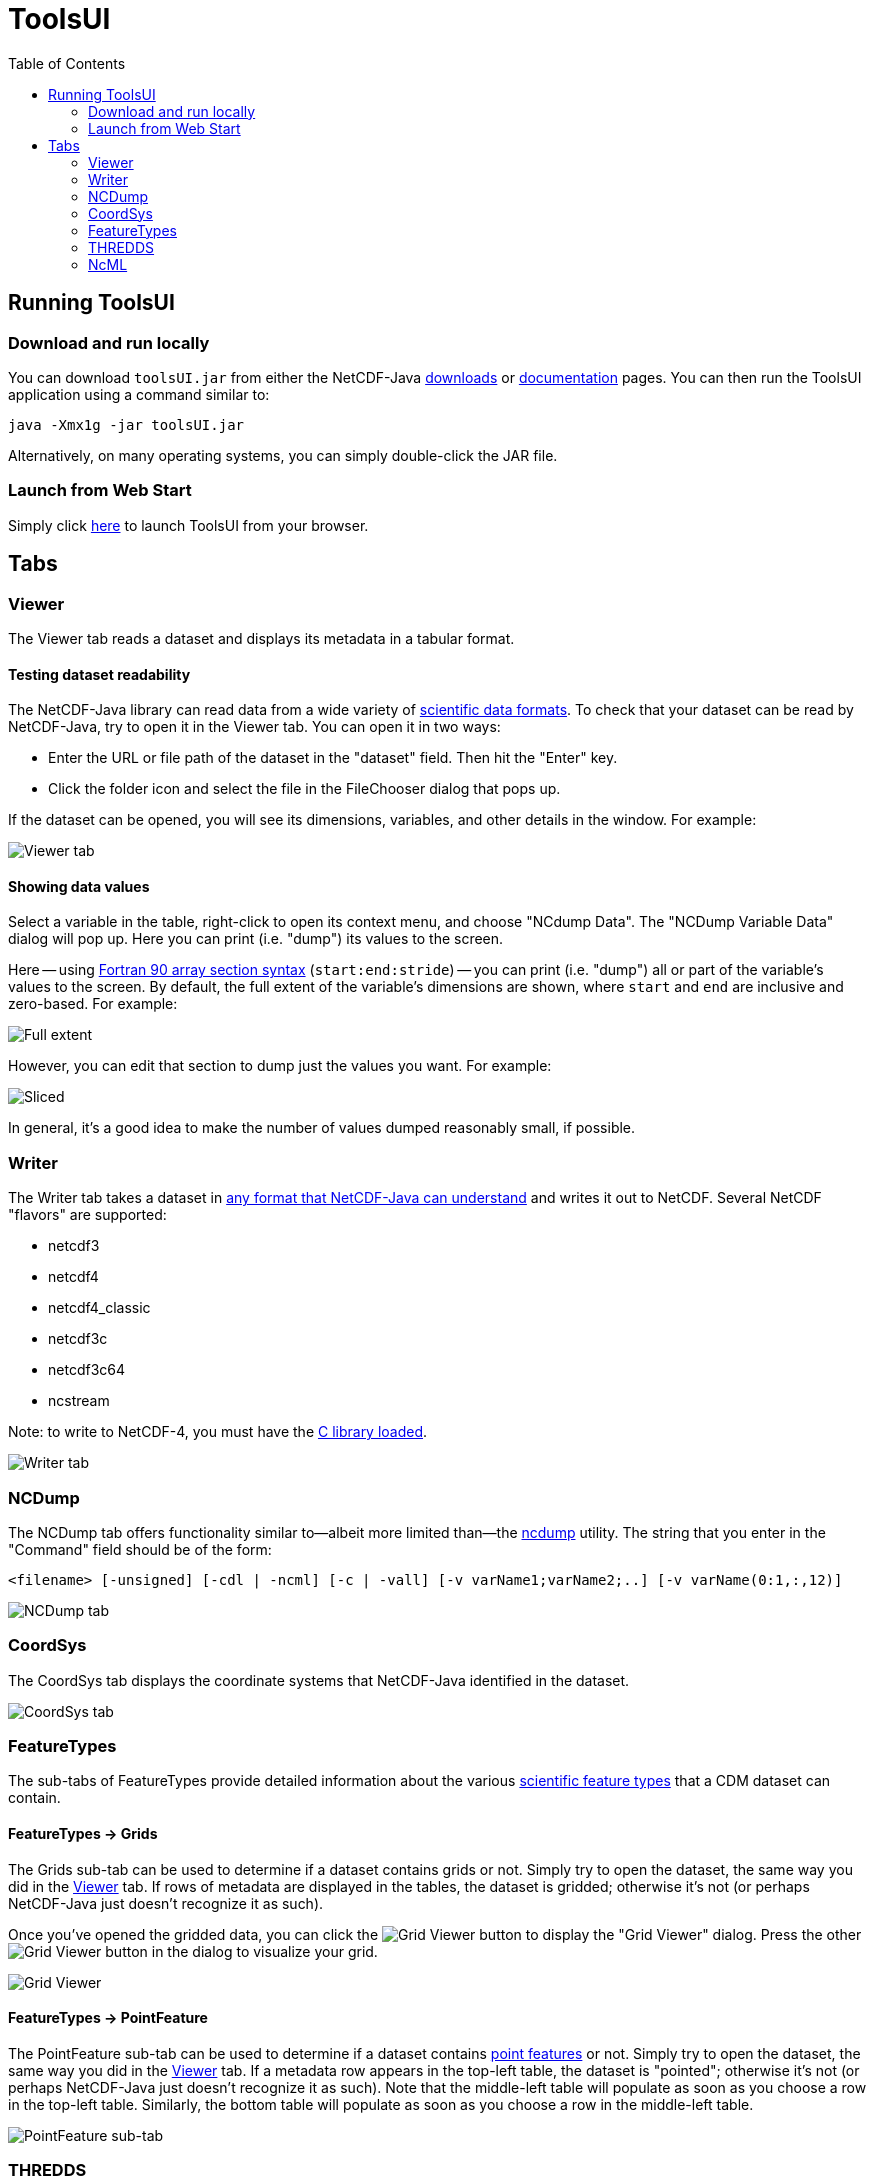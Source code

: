 :linkcss:
:stylesheet: ../../cdm.css
:toc:

= ToolsUI

== Running ToolsUI

=== Download and run locally
You can download `toolsUI.jar` from either the NetCDF-Java
link:/downloads/netcdf/netcdf-java-4/index.jsp[downloads] or
link:../../documentation.htm#current[documentation] pages.
You can then run the ToolsUI application using a command similar to:
----
java -Xmx1g -jar toolsUI.jar
----
Alternatively, on many operating systems, you can simply double-click the JAR file.

=== Launch from Web Start
Simply click link:../../webstart/netCDFtools.jnlp[here] to launch ToolsUI from your browser.

== Tabs

=== Viewer
The Viewer tab reads a dataset and displays its metadata in a tabular format.

==== Testing dataset readability
The NetCDF-Java library can read data from a wide variety of link:../formats/FileTypes.html[scientific data formats].
To check that your dataset can be read by NetCDF-Java, try to open it in the Viewer tab. You can open it in two ways:

* Enter the URL or file path of the dataset in the "dataset" field. Then hit the "Enter" key.
* Click the folder icon and select the file in the FileChooser dialog that pops up.

If the dataset can be opened, you will see its dimensions, variables, and other details in the window. For example:

image:viewer1.png[Viewer tab]

==== Showing data values
Select a variable in the table, right-click to open its context menu, and choose "NCdump Data".
The "NCDump Variable Data" dialog will pop up. Here you can print (i.e. "dump") its values to the screen.

Here -- using link:http://www.adt.unipd.it/corsi/Bianco/www.pcc.qub.ac.uk/tec/courses/f90/stu-notes/F90_notesMIF_5.html#HEADING41[Fortran 90 array section syntax]
(`start:end:stride`) -- you can print (i.e. "dump") all or part of the variable's values to the screen. By default,
the full extent of the variable's dimensions are shown, where `start` and `end` are inclusive and zero-based.
For example:

image:ncdump_variable_data1.png[Full extent]

However, you can edit that section to dump just the values you want. For example:

image:ncdump_variable_data2.png[Sliced]

In general, it's a good idea to make the number of values dumped reasonably small, if possible.

=== Writer
The Writer tab takes a dataset in link:../formats/FileTypes.html[any format that NetCDF-Java can understand] and writes
it out to NetCDF. Several NetCDF "flavors" are supported:

* netcdf3
* netcdf4
* netcdf4_classic
* netcdf3c
* netcdf3c64
* ncstream

Note: to write to NetCDF-4, you must have the link:../netcdf4Clibrary.html[C library loaded].

image:writer1.png[Writer tab]

=== NCDump
The NCDump tab offers functionality similar to--albeit more limited than--the
link:https://www.unidata.ucar.edu/software/netcdf/docs/ncdump-man-1.html[ncdump] utility. The string that you enter in
the "Command" field should be of the form:
----
<filename> [-unsigned] [-cdl | -ncml] [-c | -vall] [-v varName1;varName2;..] [-v varName(0:1,:,12)]
----
image:ncdump1.png[NCDump tab]

=== CoordSys
The CoordSys tab displays the coordinate systems that NetCDF-Java identified in the dataset.

image:coordsys1.png[CoordSys tab]

=== FeatureTypes
The sub-tabs of FeatureTypes provide detailed information about the various
link:../FeatureDatasets/Overview.html[scientific feature types] that a CDM dataset can contain.

==== FeatureTypes -> Grids
The Grids sub-tab can be used to determine if a dataset contains grids or not. Simply try to open the dataset, the
same way you did in the <<Viewer>> tab. If rows of metadata are displayed in the tables, the dataset is gridded;
otherwise it's not (or perhaps NetCDF-Java just doesn't recognize it as such).

Once you've opened the gridded data, you can click the image:redrawButton.jpg[Grid Viewer] button to display the
"Grid Viewer" dialog. Press the other image:redrawButton.jpg[Grid Viewer] button in the dialog to visualize your grid.

image:gridViewer1.png[Grid Viewer]

==== FeatureTypes -> PointFeature
The PointFeature sub-tab can be used to determine if a dataset contains
link:../FeatureDatasets/PointFeatures.html[point features] or not. Simply try to open the dataset, the same way you did
in the <<Viewer>> tab. If a metadata row appears in the top-left table, the dataset is "pointed"; otherwise it's not
(or perhaps NetCDF-Java just doesn't recognize it as such). Note that the middle-left table will populate as soon as
you choose a row in the top-left table. Similarly, the bottom table will populate as soon as you choose a row in the
middle-left table.

image:pointFeature1.png[PointFeature sub-tab]

=== THREDDS
The THREDDS tab acts as a client to THREDDS servers. Simply input the URL of a catalog and the available datasets will
be displayed, just as if you were navigating a THREDDS server with your browser. The difference is that when you
select a dataset in the left window and then click on the "Open File", "Open CoordSys", or "Open dataset" buttons,
ToolsUI will automatically switch to the appropriate tab and show metadata about that dataset.

image:thredds1.png[THREDDS tab]

=== NcML
When you open a dataset in the NcML tab, an NcML document containing all its metadata will be generated. From here,
it's easy to modify the dataset using the link:../../ncml/Tutorial.html[powers of NcML] and write the document out to
disk.

image:ncml1.png[NcML tab]
